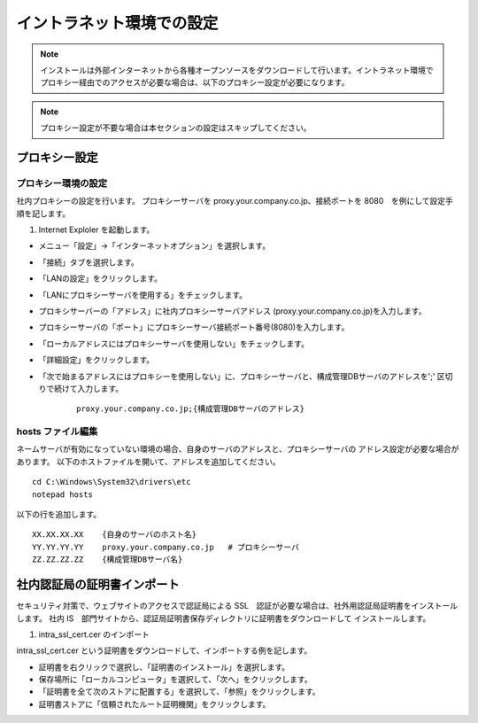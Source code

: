 イントラネット環境での設定
==========================

.. note:: インストールは外部インターネットから各種オープンソースをダウンロードして行います。イントラネット環境でプロキシー経由でのアクセスが必要な場合は、以下のプロキシー設定が必要になります。

.. note:: プロキシー設定が不要な場合は本セクションの設定はスキップしてください。

プロキシー設定
--------------

プロキシー環境の設定
~~~~~~~~~~~~~~~~~~~~

社内プロキシーの設定を行います。
プロキシーサーバを
proxy.your.company.co.jp、接続ポートを 8080　を例にして設定手順を記します。

1. Internet Exploler を起動します。

* メニュー「設定」->「インターネットオプション」を選択します。

* 「接続」タブを選択します。

* 「LANの設定」をクリックします。

* 「LANにプロキシーサーバを使用する」をチェックします。

* プロキシサーバーの「アドレス」に社内プロキシーサーバアドレス
  (proxy.your.company.co.jp)を入力します。

* プロキシーサーバの「ポート」にプロキシーサーバ接続ポート番号(8080)を入力します。

* 「ローカルアドレスにはプロキシーサーバを使用しない」をチェックします。

* 「詳細設定」をクリックします。

* 「次で始まるアドレスにはプロキシーを使用しない」に、プロキシーサーバと、構成管理DBサーバのアドレスを';' 区切りで続けて入力します。

    ::

        proxy.your.company.co.jp;{構成管理DBサーバのアドレス}

hosts ファイル編集
~~~~~~~~~~~~~~~~~~

ネームサーバが有効になっていない環境の場合、自身のサーバのアドレスと、プロキシーサーバの
アドレス設定が必要な場合があります。
以下のホストファイルを開いて、アドレスを追加してください。

::

    cd C:\Windows\System32\drivers\etc
    notepad hosts 

以下の行を追加します。

::

    XX.XX.XX.XX    {自身のサーバのホスト名}
    YY.YY.YY.YY    proxy.your.company.co.jp   # プロキシーサーバ
    ZZ.ZZ.ZZ.ZZ    {構成管理DBサーバ名}

社内認証局の証明書インポート
----------------------------

セキュリティ対策で、ウェブサイトのアクセスで認証局による SSL　認証が必要な場合は、社外用認証局証明書をインストールします。
社内 IS　部門サイトから、認証局証明書保存ディレクトリに証明書をダウンロードして
インストールします。

1. intra_ssl_cert.cer のインポート

intra_ssl_cert.cer という証明書をダウンロードして、インポートする例を記します。

* 証明書を右クリックで選択し、「証明書のインストール」を選択します。

* 保存場所に「ローカルコンピュータ」を選択して、「次へ」をクリックします。

* 「証明書を全て次のストアに配置する」を選択して、「参照」をクリックします。

* 証明書ストアに「信頼されたルート証明機関」をクリックします。

.. 2. Java 用証明書セットアップ

.. keytool を用いて、上記でダウンロードした証明書をJavaにインストールします。

.. ::

..     keytool -import -alias IntraRootCA -keystore /etc/pki/java/cacerts -file /etc/pki/tls/certs/intra_ssl_cert.cer

.. Enter keystore password:と聞かれる場合は、CentOS
.. JDKデフォルトの"changeit"を入力します

.. .. note::

..     keytool が入っていない場合は、 sudo -E yum -y install
..     java-1.7.0-openjdk-devel で JDK をインストールしてください

